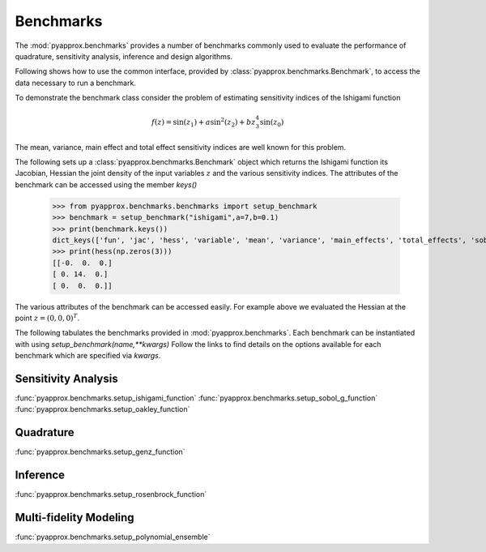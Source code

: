 Benchmarks
==========
The :mod:`pyapprox.benchmarks` provides a number of benchmarks commonly used to evaluate the performance of quadrature, sensitivity analysis, inference and design algorithms.

Following shows how to use the common interface, provided by :class:`pyapprox.benchmarks.Benchmark`, to access the data necessary
to run a benchmark.

To demonstrate the benchmark class consider the problem of estimating sensitivity indices of the Ishigami function

.. math:: f(z) = \sin(z_1)+a\sin^2(z_2) + bz_3^4\sin(z_0)

The mean, variance, main effect and total effect sensitivity indices are well known for this problem.

The following sets up a :class:`pyapprox.benchmarks.Benchmark` object which returns the Ishigami function its Jacobian, Hessian the joint density of the input variables :math:`z` and the various sensitivity indices. The attributes of the benchmark can be accessed using the member `keys()`

    >>> from pyapprox.benchmarks.benchmarks import setup_benchmark
    >>> benchmark = setup_benchmark("ishigami",a=7,b=0.1)
    >>> print(benchmark.keys())
    dict_keys(['fun', 'jac', 'hess', 'variable', 'mean', 'variance', 'main_effects', 'total_effects', 'sobol_indices'])
    >>> print(hess(np.zeros(3)))
    [[-0.  0.  0.]
    [ 0. 14.  0.]
    [ 0.  0.  0.]]

The various attributes of the benchmark can be accessed easily. For example
above we evaluated the Hessian at the point :math:`z=(0,0,0)^T`.

The following tabulates the benchmarks provided in :mod:`pyapprox.benchmarks`. Each benchmark can be instantiated with using `setup_benchmark(name,**kwargs)` Follow the links to find details on the options available for each benchmark which are specified via `kwargs`.

Sensitivity Analysis
--------------------
:func:`pyapprox.benchmarks.setup_ishigami_function`
:func:`pyapprox.benchmarks.setup_sobol_g_function`
:func:`pyapprox.benchmarks.setup_oakley_function`

Quadrature
----------
:func:`pyapprox.benchmarks.setup_genz_function`

Inference
---------
:func:`pyapprox.benchmarks.setup_rosenbrock_function`

Multi-fidelity Modeling
-----------------------

:func:`pyapprox.benchmarks.setup_polynomial_ensemble`

.. Do not document dev tutorials
   :func:`pyapprox_dev.fenics_models.advection_diffusion_wrappers.setup_advection_diffusion_benchmark`
   :func:`pyapprox_dev.fenics_models.advection_diffusion_wrappers.setup_advection_diffusion_source_inversion_benchmark`
   :func:`pyapprox_dev.fenics_models.helmholtz_benchmarks.setup_mfnets_helmholtz_benchmark`



